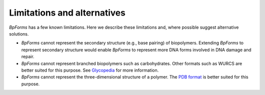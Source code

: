 Limitations and alternatives
----------------------------

`BpForms` has a few known limitations. Here we describe these limitations and, where possible suggest alternative solutions.

* `BpForms` cannot represent the secondary structure (e.g., base pairing) of biopolymers. Extending `BpForms` to represent secondary structure would enable `BpForms` to represent more DNA forms involved in DNA damage and repair.
* `BpForms` cannot represent branched biopolymers such as carbohydrates. Other formats such as WURCS are better suited for this purpose. See `Glycopedia <https://glycopedia.eu/e-chapters/a-traveler-s-guide-to-complex-carbohydrates-in-the-cyber-space/article/representations>`_ for more information.
* `BpForms` cannot represent the three-dimensional structure of a polymer. The `PDB format <http://www.wwpdb.org/documentation/file-format>`_ is better suited for this purpose.
